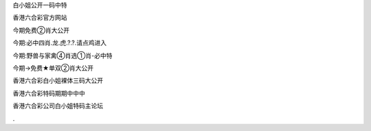 　

白小姐公开一码中特

　

　

香港六合彩官方网站

　


今期免费②肖大公开

　

今期:必中四肖.龙.虎.?.?.请点鸡进入

　

今期:野兽与家禽④肖选①肖-必中特

　

今期→免费★单双②肖大公开 
　


香港六合彩白小姐裸体三码大公开

　

香港六合彩特码期期中中中

　

香港六合彩公司白小姐特码主论坛

　 
 
.
